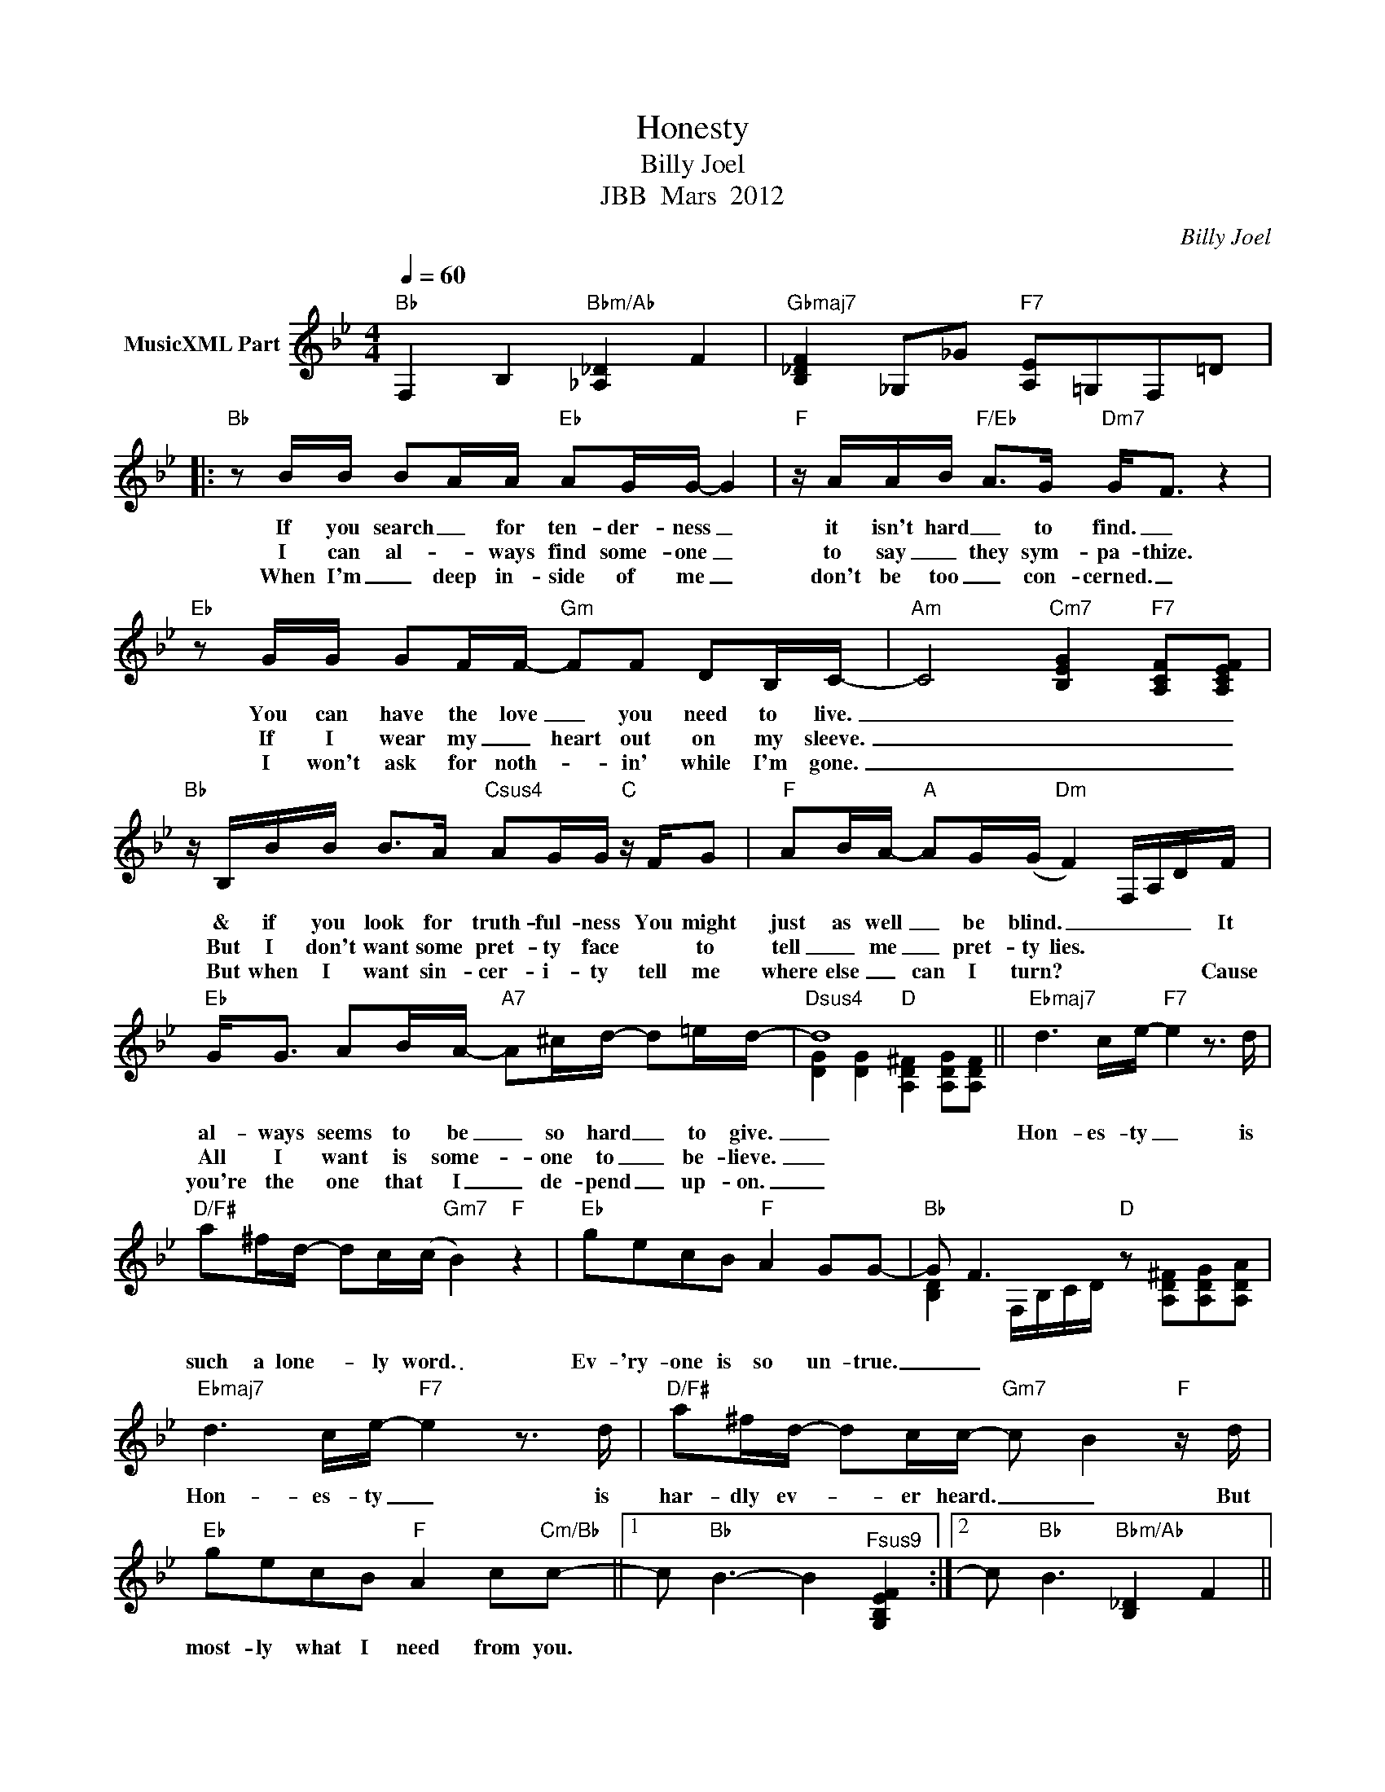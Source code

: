 X:1
T:Honesty
T:Billy Joel
T:JBB  Mars  2012
C:Billy Joel
Z:All Rights Reserved
%%score ( 1 2 )
L:1/8
Q:1/4=60
M:4/4
K:Bb
V:1 treble nm="MusicXML Part"
%%MIDI program 0
%%MIDI control 7 102
%%MIDI control 10 64
V:2 treble 
%%MIDI channel 1
%%MIDI program 0
%%MIDI control 7 102
%%MIDI control 10 64
V:1
"Bb" F,2 B,2"Bbm/Ab" [_A,_D]2 F2 |"Gbmaj7" [B,_DF]2 _G,_G"F7" [A,E]=G,F,=D |: %2
w: ||
w: ||
w: ||
"Bb" z B/B/ BA/A/"Eb" AG/G/- G2 |"F" z/ A/A/B/"F/Eb" A>G"Dm7" G<F z2 | %4
w: If you search _ for ten- der- ness _|it isn't hard _ to find. _|
w: I can al- * ways find some- one _|to say _ they sym- pa- thize.|
w: When I'm _ deep in- side of me _|don't be too _ con- cerned. _|
"Eb" z G/G/ GF/F/-"Gm" FF DB,/C/- |"Am" C4"Cm7" [B,EG]2"F7" [A,CF][A,CEF] | %6
w: You can have the love _ you need to live.|_ _ _ _|
w: If I wear my _ heart out on my sleeve.|_ _ _ _|
w: I won't ask for noth- * in' while I'm gone.|_ _ _ _|
"Bb" z/ B,/B/B/ B>A"Csus4" AG/G/"C" z/ F/G |"F" AB/A/-"A" AG/(G/"Dm" F2) F,/A,/D/F/ | %8
w: & if you look for truth- ful- ness You might|just as well _ be blind. _ _ _ _ It|
w: But I don't want some pret- ty face * to|tell _ me _ pret- ty lies. * * * *|
w: But when I want sin- cer- i- ty tell me|where else _ can I turn? * * * * Cause|
"Eb" G<G AB/A/-"A7" A^c/d/- d=e/d/- |"Dsus4" d8 ||"Ebmaj7" d3 c/e/-"F7" e2 z3/2 d/ | %11
w: al- ways seems to be _ so hard _ to give.|_|Hon- es- ty _ is|
w: All I want is some- * one to _ be- lieve.|_||
w: you're the one that I _ de- pend _ up- on.|_||
"D/F#" a^f/d/- dc/(c/"Gm7" B2)"F" z2 |"Eb" gecB"F" A2 GG- |"Bb" G F3"D" x4 | %14
w: such a lone- * ly word. _|Ev- 'ry- one is so un- true.|_ _|
w: |||
w: |||
"Ebmaj7" d3 c/e/-"F7" e2 z3/2 d/ |"D/F#" a^f/d/- dc/c/-"Gm7" c B2"F" z/ d/ | %16
w: Hon- es- ty _ is|har- dly ev- * er heard. _ _ But|
w: ||
w: ||
"Eb" gecB"F" A2 c"Cm/Bb"c- ||1 c"Bb" B3- B2"^Fsus9" [G,B,EF]2 :|2 c"Bb" B3"Bbm/Ab" [B,_D]2 F2 || %19
w: most- ly what I need from you.|||
w: |||
w: |||
"Gbmaj7" [B,_DF]_G,B,_G"F7" [A,E]=G,F,=D ||"Gm" z d/d/ dd/e/- e d3 |"D/G" z d/d/ dd/d/- d2 z2 | %22
w: |I can find a lov- * er.|I can find a friend. _|
w: |||
w: |||
"Fm6" z d/d/ d>d e/d/d- dg |"C7/E" d>c c/c/(c/B/ G2) z2 |"Eb" z c/c/ cc"F" dc/c/-"F7" cc | %25
w: I can have se- cur- i- ty _ un-|til the bit- ter end. _ _|An- y- one can com- fort me _ with|
w: |||
w: |||
"Eb/Bb" cB/B/- BB/B/-"Bb" B2 AG- |"C7sus4" G4"C7" z3 F |"F" (d3 e"D/F#" d2 cB- | %28
w: prom- i- ses _ a- gain. _ I know,|_ I|know. _ _ _ _|
w: |||
w: |||
"Eb" B6)"^Fsus9" [G,B,EF]2"_D.S. al Coda" || c"Bb" B3"Bbm/Ab" [_A,_D]2 FB, | %30
w: _ _||
w: ||
w: ||
"Gbmaj7" [B,_DF]2 _G,_G"F7" [A,E]=G,F,=D |"Ebmaj"!8vb(! [_G,B,D]G,B,E"F6" [F,A,D]2"F7" [F,A,C]E, | %32
w: ||
w: ||
w: ||
"Bb" B,D,F,B, [B,D]4!8vb)! |] %33
w: |
w: |
w: |
V:2
 x8 | x8 |: x8 | x8 | x8 | x8 | x8 | x8 | x8 | [DG]2 [DG]2"D" [A,D^F]2 [A,DG][A,DF] || x8 | x8 | %12
 x8 | [B,D]2 F,/B,/C/D/ z [A,D^F][A,DG][A,DA] | x8 | x8 | x8 ||1 x8 :|2 x8 || x8 || x8 | x8 | x8 | %23
 x8 | x8 | x8 | x8 | x8 | x8 || x8 | x8 |!8vb(! x8 | x8!8vb)! |] %33

